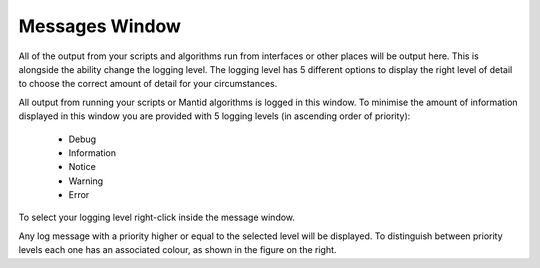 .. _WorkbenchMessagesWindow:

===============
Messages Window
===============

All of the output from your scripts and algorithms run from interfaces or
other places will be output here. This is alongside the ability change the
logging level. The logging level has 5 different options to display the right
level of detail to choose the correct amount of detail for your circumstances.

.. image:: ../images/Workbench/MessageWindow/MessagesWidget.png
    :align: right
    :scale: 50%

All output from running your scripts or Mantid algorithms is logged in
this window. To minimise the amount of information displayed in this window you
are provided with 5 logging levels (in ascending order of priority):

    - Debug
    - Information
    - Notice
    - Warning
    - Error

To select your logging level right-click inside the message window.

.. image:: ../images/Workbench/MessageWindow/MessagesWidgetContextMenu.png

Any log message with a priority higher or equal to the selected level will be
displayed. To distinguish between priority levels each one has an associated
colour, as shown in the figure on the right.



